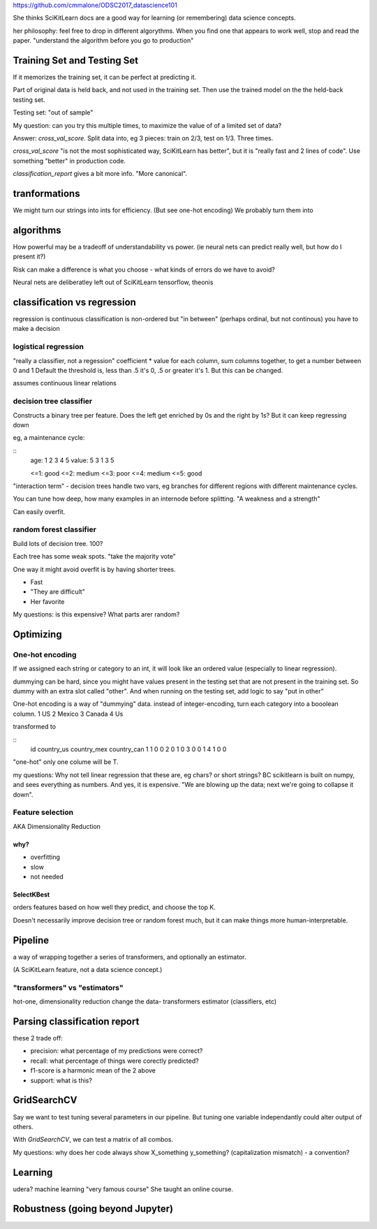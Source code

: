 https://github.com/cmmalone/ODSC2017_datascience101

She thinks SciKitLearn docs are a good way for learning (or remembering)
data science concepts.

her philosophy: feel free to drop in different algorythms. 
When you find one that appears to work well, stop and read the paper.
"understand the algorithm before you go to production"

Training Set and Testing Set
============================
If it memorizes the training set, it can be perfect at predicting it.

Part of original data is held back, and not used in the training set.
Then use the trained model on the the held-back testing set.

Testing set: "out of sample"

My question: can you try this multiple times,
to maximize the value of of a limited set of data?

Answer: `cross_val_score`. Split data into, eg 3 pieces: train on 2/3, test on 1/3.
Three times.

`cross_val_score` "is not the most sophisticated way, SciKitLearn has better", 
but it is "really fast and 2 lines of code".
Use something "better" in production code.

`classification_report` gives a bit more info. "More canonical".

tranformations
==============
We might turn our strings into ints for efficiency. (But see one-hot encoding)
We probably turn them into

algorithms
==========
How powerful may be a tradeoff of understandability vs power.
(ie neural nets can predict really well, but how do I present it?)

Risk can make a difference is what you choose -
what kinds of errors do we have to avoid?

Neural nets are deliberatley left out of SciKitLearn
tensorflow, theonis

classification vs regression
============================
regression is continuous 
classification is non-ordered
but "in between" (perhaps ordinal, but not continous) you have to make a decision

logistical regression
---------------------
"really a classifier, not a regession"
coefficient * value for each column, sum columns together, to get a number between 0 and 1
Default the threshold is, less than .5 it's 0, .5 or greater it's 1.
But this can be changed.

assumes continuous linear relations

decision tree classifier 
-------------------------
Constructs a binary tree per feature. 
Does the left get enriched by 0s and the right by 1s?
But it can keep regressing down

eg, a maintenance cycle:

:: 
    age:   1 2 3 4 5
    value: 5 3 1 3 5

    <=1: good
    <=2: medium
    <=3: poor
    <=4: medium
    <=5: good

"interaction term" - decision trees handle two vars,
eg branches for different regions with different maintenance cycles.

You can tune how deep, how many examples in an internode before splitting.
"A weakness and a strength"

Can easily overfit.

random forest classifier
------------------------
Build lots of decision tree. 100?

Each tree has some weak spots. "take the majority vote"

One way it might avoid overfit is by having shorter trees.

* Fast
* "They are difficult"
* Her favorite

My questions: is this expensive? What parts arer random?

Optimizing
==========

One-hot encoding
----------------
If we assigned each string or category to an int,
it will look like an ordered value (especially to linear regression).

dummying can be hard, since you might have values present in the testing
set that are not present in the training set.
So dummy with an extra slot called "other".
And when running on the testing set, add logic to say "put in other"

One-hot encoding is a way of "dummying" data. 
instead of integer-encoding, turn each category into a booolean column.
1 US
2 Mexico
3 Canada
4 Us

transformed to

::
    id country_us country_mex country_can
    1  1          0           0
    2  0          1           0
    3  0          0           1
    4  1          0           0

"one-hot" only one colume will be T.

my questions:
Why not tell linear regression that these are, eg chars? or short strings?
BC scikitlearn is built on numpy, and sees everything as numbers. 
And yes, it is expensive.
"We are blowing up the data; next we're going to collapse it down".

Feature selection
-----------------

AKA Dimensionality Reduction

why?
++++
* overfitting
* slow
* not needed

SelectKBest
+++++++++++

orders features based on how well they predict, and choose the top K.

Doesn't necessarily improve decision tree or random forest much,
but it can make things more human-interpretable.

Pipeline
=========

a way of wrapping together a series of transformers,
and optionally an estimator.

(A SciKitLearn feature, not a data science concept.)

"transformers" vs "estimators"
-------------------------------
hot-one, dimensionality reduction change the data- transformers
estimator (classifiers, etc)

Parsing classification report
=============================
these 2 trade off:

* precision: what percentage of my predictions were correct?
* recall: what percentage of things were corectly predicted?
* f1-score is a harmonic mean of the 2 above
* support: what is this?

GridSearchCV
============

Say we want to test tuning several parameters in our pipeline. 
But tuning one variable independantly could alter output of others.

With `GridSearchCV`, we can test a matrix of all combos.

My questions: why does her code always show X_something y_something? 
(capitalization mismatch) - a convention?

Learning
========
udera? machine learning "very famous course"
She taught an online course.

Robustness (going beyond Jupyter)
=================================
